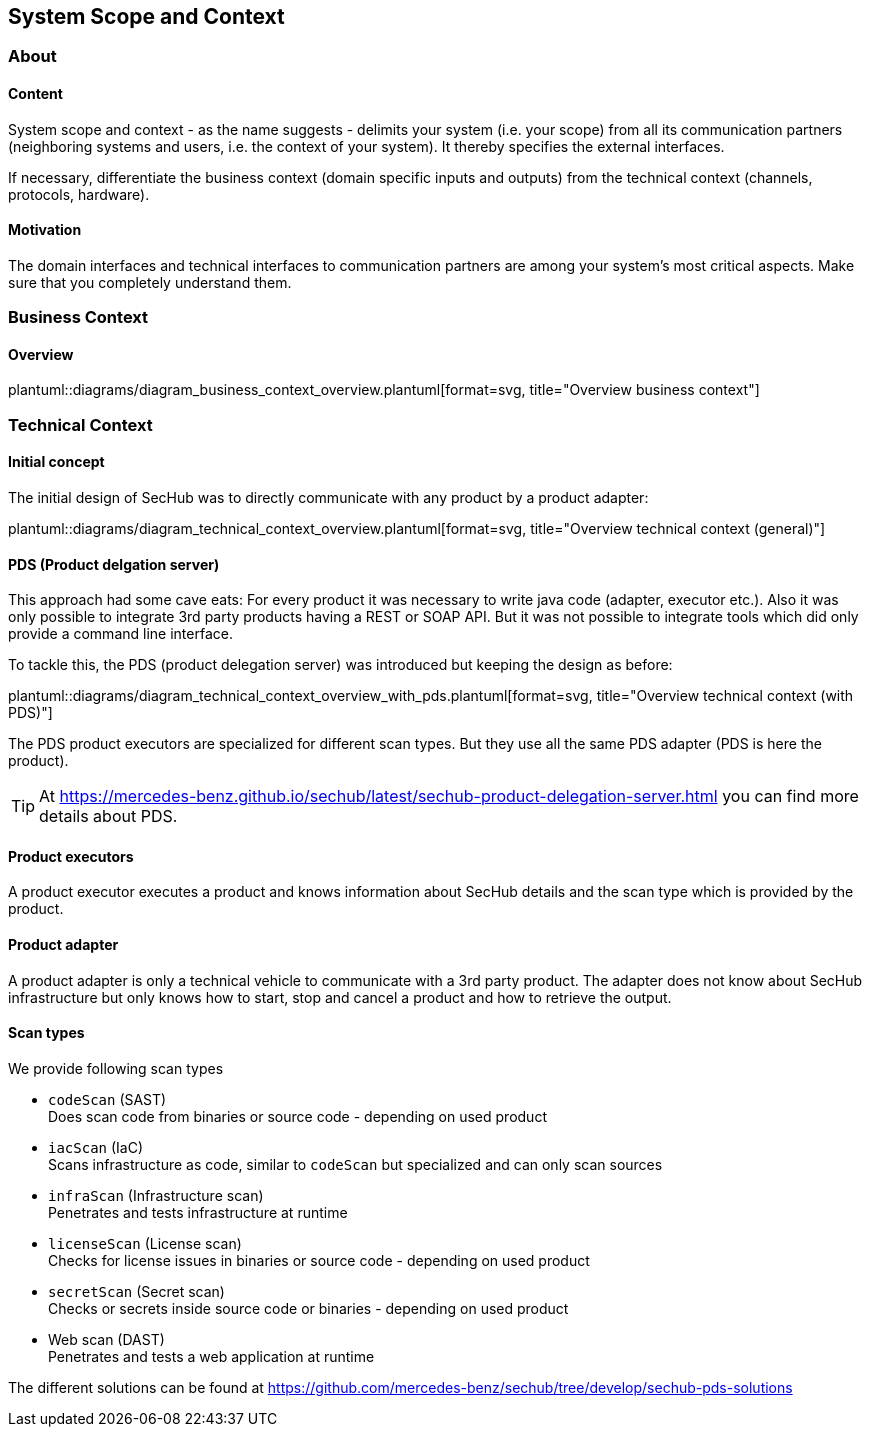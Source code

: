 // SPDX-License-Identifier: MIT
[[section-system-scope-and-context]]
== System Scope and Context
=== About
// for details see https://docs.arc42.org/section-3/
==== Content

System scope and context - as the name suggests - delimits your system (i.e. your scope)
from all its communication partners (neighboring systems and users, i.e. the context of
your system). It thereby specifies the external interfaces.

If necessary, differentiate the business context (domain specific inputs and outputs)
from the technical context (channels, protocols, hardware).

==== Motivation
The domain interfaces and technical interfaces to communication partners
are among your system’s most critical aspects. Make sure that you completely understand them.

=== Business Context

==== Overview
plantuml::diagrams/diagram_business_context_overview.plantuml[format=svg, title="Overview business context"]

=== Technical Context

==== Initial concept
The initial design of SecHub was to directly communicate with any product by a product adapter:

plantuml::diagrams/diagram_technical_context_overview.plantuml[format=svg, title="Overview technical context (general)"]


==== PDS (Product delgation server)
This approach had some cave eats: For every product it was necessary to write java code (adapter, executor etc.).
Also it was only possible to integrate 3rd party products having a REST or SOAP API. But it was 
not possible to integrate tools which did only provide a command line interface.
 
To tackle this, the PDS (product delegation server) was introduced but keeping the design as before:

plantuml::diagrams/diagram_technical_context_overview_with_pds.plantuml[format=svg, title="Overview technical context (with PDS)"]

The PDS product executors are specialized for different scan types. But they use all the same
PDS adapter (PDS is here the product).

[TIP]
====
At https://mercedes-benz.github.io/sechub/latest/sechub-product-delegation-server.html you can
find more details about PDS.
====

==== Product executors
A product executor executes a product and knows information about SecHub details and the scan type
which is provided by the product.

==== Product adapter
A product adapter is only a technical vehicle to communicate with a 3rd party product.
The adapter does not know about SecHub infrastructure but only knows how to start, stop and cancel
a product and how to retrieve the output.

==== Scan types

We provide following scan types

- `codeScan` (SAST) +
  Does scan code from binaries or source code - depending on used product 

- `iacScan` (IaC) +
  Scans infrastructure as code, similar to `codeScan` but specialized and
  can only scan sources

- `infraScan` (Infrastructure scan) +
  Penetrates and tests infrastructure at runtime

- `licenseScan` (License scan) +
  Checks for license issues in binaries or source code  - depending on used product

- `secretScan` (Secret scan) +
  Checks or secrets inside source code or binaries - depending on used product
 
- Web scan (DAST) +
  Penetrates and tests a web application at runtime

The different solutions can be found at
https://github.com/mercedes-benz/sechub/tree/develop/sechub-pds-solutions

